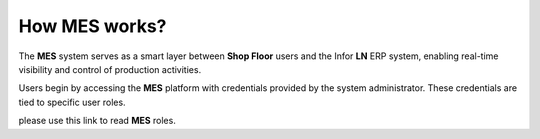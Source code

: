 How **MES** works?
=========================

The **MES** system serves as a smart layer between **Shop Floor** users and the Infor **LN** ERP system, enabling real-time visibility and control of production activities. 

Users begin by accessing the **MES** platform with credentials provided by the system administrator. These credentials are tied to specific user roles.

please use this link to read **MES** roles. 


